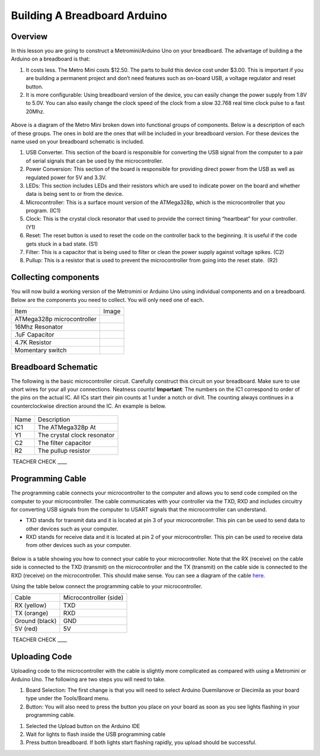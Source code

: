 Building A Breadboard Arduino
=============================

Overview
--------

In this lesson you are going to construct a Metromini/Arduino Uno on your breadboard. The advantage of building a the Arduino on a breadboard is that:

#. It costs less. The Metro Mini costs $12.50. The parts to build this device cost under $3.00. This is important if you are building a permanent project and don’t need features such as on-board USB, a voltage regulator and reset button.

#. It is more configurable: Using breadboard version of the device, you can easily change the power supply from 1.8V to 5.0V. You can also easily change the clock speed of the clock from a slow 32.768 real time clock pulse to a fast 20Mhz.

.. figure:: images/image77.png
   :alt: 

Above is a diagram of the Metro Mini broken down into functional groups of components. Below is a description of each of these groups. The ones in bold are the ones that will be included in your breadboard version. For these devices the name used on your breadboard schematic is included.

#. USB Converter. This section of the board is responsible for converting the USB signal from the computer to a pair of serial signals that can be used by the microcontroller.
#. Power Conversion: This section of the board is responsible for providing direct power from the USB as well as regulated power for 5V and 3.3V.
#. LEDs: This section includes LEDs and their resistors which are used to indicate power on the board and whether data is being sent to or from the device.
#. Microcontroller: This is a surface mount version of the ATMega328p, which is the microcontroller that you program. (IC1)
#. Clock: This is the crystal clock resonator that used to provide the correct timing “heartbeat” for your controller. (Y1)
#. Reset: The reset button is used to reset the code on the controller back to the beginning. It is useful if the code gets stuck in a bad state. (S1)
#. Filter: This is a capacitor that is being used to filter or clean the power supply against voltage spikes. (C2)
#. Pullup: This is a resistor that is used to prevent the microcontroller from going into the reset state.  (R2)

Collecting components
---------------------

You will now build a working version of the Metromini or Arduino Uno using individual components and on a breadboard. Below are the components you need to collect. You will only need one of each.

+------------------------------+------------+
| Item                         | Image      |
+------------------------------+------------+
| ATMega328p microcontroller   | |image0|   |
+------------------------------+------------+
| 16Mhz Resonator              | |image1|   |
+------------------------------+------------+
| .1uF Capacitor               | |image2|   |
+------------------------------+------------+
| 4.7K Resistor                | |image3|   |
+------------------------------+------------+
| Momentary switch             | |image4|   |
+------------------------------+------------+

Breadboard Schematic
--------------------

The following is the basic microcontroller circuit. Carefully construct this circuit on your breadboard. Make sure to use short wires for your all your connections. Neatness counts! **Important**: The numbers on the IC1 correspond to order of the pins on the actual IC. All ICs start their pin counts at 1 under a notch or divit. The counting always continues in a counterclockwise direction around the IC. An example is below.

.. figure:: images/countingpins.png

.. figure:: images/image95.png
   :alt: 

+--------+-------------------------------+
| Name   | Description                   |
+--------+-------------------------------+
| IC1    | The ATMega328p At             |
+--------+-------------------------------+
| Y1     | The crystal clock resonator   |
+--------+-------------------------------+
| C2     | The filter capacitor          |
+--------+-------------------------------+
| R2     | The pullup resistor           |
+--------+-------------------------------+

 TEACHER CHECK \_\_\_\_

Programming Cable
-----------------

The programming cable connects your microcontroller to the computer and
allows you to send code compiled on the computer to your
microcontroller. The cable communicates with your controller via the
TXD, RXD and includes circuitry for converting USB signals from the
computer to USART signals that the microcontroller can understand.

-  TXD stands for transmit data and it is located at pin 3 of your
   microcontroller. This pin can be used to send data to other devices
   such as your computer.
-  RXD stands for receive data and it is located at pin 2 of your
   microcontroller. This pin can be used to receive data from other
   devices such as your computer.

.. figure:: images/image37.png
   :alt: 

Below is a table showing you how to connect your cable to your
microcontroller. Note that the RX (receive) on the cable side is
connected to the TXD (transmit) on the microcontroller and the TX
(transmit) on the cable side is connected to the RXD (receive) on the
microcontroller. This should make sense. You can see a diagram of the
cable
`here <https://www.google.com/url?q=https://cdn-shop.adafruit.com/datasheets/FT232_Model.pdf&sa=D&ust=1587613174054000>`__.

Using the table below connect the programming cable to your
microcontroller.

+------------------+--------------------------+
| Cable            | Microcontroller (side)   |
+------------------+--------------------------+
| RX (yellow)      | TXD                      |
+------------------+--------------------------+
| TX (orange)      | RXD                      |
+------------------+--------------------------+
| Ground (black)   | GND                      |
+------------------+--------------------------+
| 5V (red)         | 5V                       |
+------------------+--------------------------+

 TEACHER CHECK \_\_\_\_

Uploading Code
--------------

Uploading code to the microcontroller with the cable is slightly more
complicated as compared with using a Metromini or Arduino Uno. The
following are two steps you will need to take.

1. Board Selection: The first change is that you will need to select
   Arduino Duemilanove or Diecimila as your board type under the
   Tools/Board menu.
2. Button: You will also need to press the button you place on your
   board as soon as you see lights flashing in your programming cable.

.. raw:: html

   <!-- end list -->

1. Selected the Upload button on the Arduino IDE
2. Wait for lights to flash inside the USB programming cable
3. Press button breadboard. If both lights start flashing rapidly, you
   upload should be successful.

.. |image0| image:: images/image75.png
.. |image1| image:: images/image59.png
.. |image2| image:: images/image20.png
.. |image3| image:: images/image63.png
.. |image4| image:: images/image12.png
